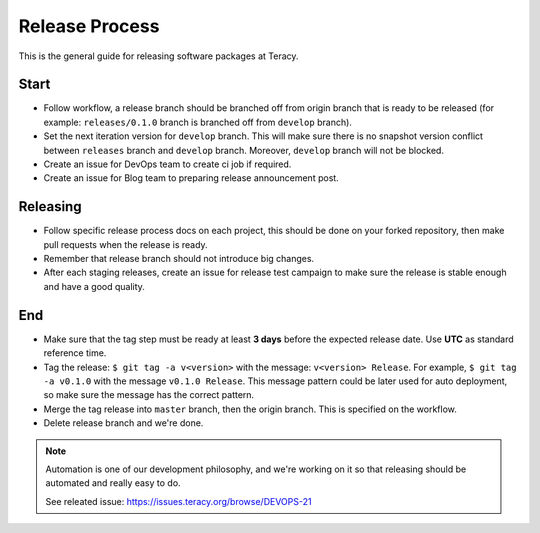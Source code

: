 Release Process
===============

This is the general guide for releasing software packages at Teracy.

Start
-----

- Follow workflow, a release branch should be branched off from origin branch that is ready to be
  released (for example: ``releases/0.1.0`` branch is branched off from ``develop`` branch).

- Set the next iteration version for ``develop`` branch. This will make sure there is no snapshot
  version conflict between ``releases`` branch and ``develop`` branch. Moreover, ``develop`` branch
  will not be blocked.

- Create an issue for DevOps team to create ci job if required.

- Create an issue for Blog team to preparing release announcement post.

Releasing
---------

- Follow specific release process docs on each project, this should be done on your forked
  repository, then make pull requests when the release is ready.

- Remember that release branch should not introduce big changes.

- After each staging releases, create an issue for release test campaign to make sure the release
  is stable enough and have a good quality.

End
---

- Make sure that the tag step must be ready at least **3 days** before the expected release date.
  Use **UTC** as standard reference time.

- Tag the release: ``$ git tag -a v<version>`` with the message: ``v<version> Release``. For example,
  ``$ git tag -a v0.1.0`` with the message ``v0.1.0 Release``. This message pattern could be later
  used for auto deployment, so make sure the message has the correct pattern.

- Merge the tag release into ``master`` branch, then the origin branch. This is specified on the
  workflow.

- Delete release branch and we're done.

.. note::

    Automation is one of our development philosophy, and we're working on it so that releasing
    should be automated and really easy to do.

    See releated issue: https://issues.teracy.org/browse/DEVOPS-21
